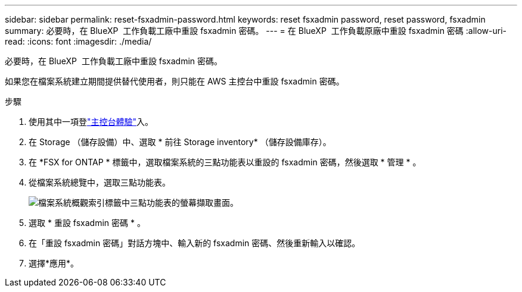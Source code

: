 ---
sidebar: sidebar 
permalink: reset-fsxadmin-password.html 
keywords: reset fsxadmin password, reset password, fsxadmin 
summary: 必要時，在 BlueXP  工作負載工廠中重設 fsxadmin 密碼。 
---
= 在 BlueXP  工作負載原廠中重設 fsxadmin 密碼
:allow-uri-read: 
:icons: font
:imagesdir: ./media/


[role="lead"]
必要時，在 BlueXP  工作負載工廠中重設 fsxadmin 密碼。

如果您在檔案系統建立期間提供替代使用者，則只能在 AWS 主控台中重設 fsxadmin 密碼。

.步驟
. 使用其中一項登link:https://docs.netapp.com/us-en/workload-setup-admin/console-experiences.html["主控台體驗"^]入。
. 在 Storage （儲存設備）中、選取 * 前往 Storage inventory* （儲存設備庫存）。
. 在 *FSX for ONTAP * 標籤中，選取檔案系統的三點功能表以重設的 fsxadmin 密碼，然後選取 * 管理 * 。
. 從檔案系統總覽中，選取三點功能表。
+
image:screenshot-reset-fsxadmin-password.png["檔案系統概觀索引標籤中三點功能表的螢幕擷取畫面。"]

. 選取 * 重設 fsxadmin 密碼 * 。
. 在「重設 fsxadmin 密碼」對話方塊中、輸入新的 fsxadmin 密碼、然後重新輸入以確認。
. 選擇*應用*。

